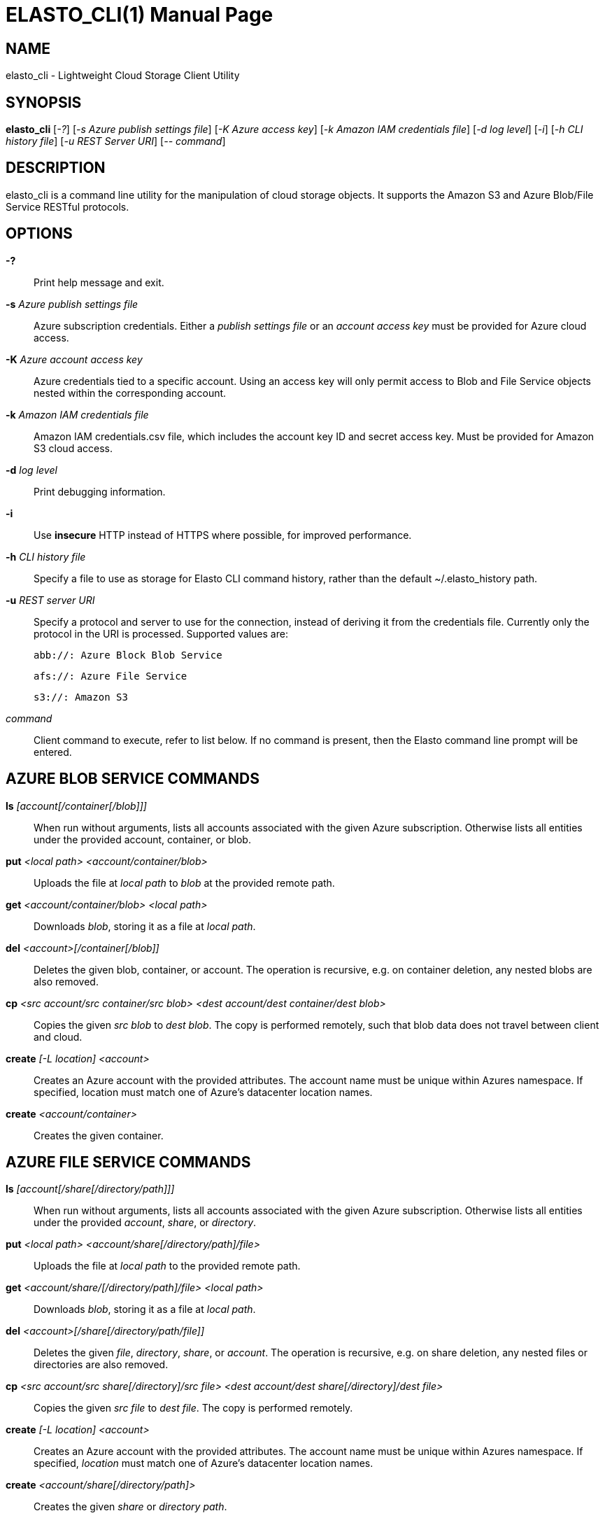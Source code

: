 ELASTO_CLI(1)
=============
:doctype: manpage


NAME
----
elasto_cli - Lightweight Cloud Storage Client Utility


SYNOPSIS
--------
*elasto_cli* ['-?'] ['-s Azure publish settings file'] ['-K Azure access key']
	     ['-k Amazon IAM credentials file'] ['-d log level'] ['-i']
	     ['-h CLI history file'] ['-u REST Server URI'] ['-- command']


DESCRIPTION
-----------
elasto_cli is a command line utility for the manipulation of cloud storage
objects. It supports the Amazon S3 and Azure Blob/File Service RESTful
protocols.


OPTIONS
-------
*-?*::
	Print help message and exit.

*-s* 'Azure publish settings file'::
	Azure subscription credentials. Either a 'publish settings file' or an
	'account access key' must be provided for Azure cloud access.

*-K* 'Azure account access key'::
	Azure credentials tied to a specific account. Using an access key will
	only permit access to Blob and File Service objects nested within the
	corresponding account.

*-k* 'Amazon IAM credentials file'::
	Amazon IAM credentials.csv file, which includes the account key ID and
	secret access key. Must be provided for Amazon S3 cloud access.

*-d* 'log level'::
	Print debugging information.

*-i*::
	Use *insecure* HTTP instead of HTTPS where possible, for improved
	performance.

*-h* 'CLI history file'::
	Specify a file to use as storage for Elasto CLI command history, rather
	than the default ~/.elasto_history path.

*-u* 'REST server URI'::
	Specify a protocol and server to use for the connection, instead of
	deriving it from the credentials file. Currently only the protocol in
	the URI is processed. Supported values are:

	abb://: Azure Block Blob Service

	afs://: Azure File Service

	s3://: Amazon S3

'command'::
	Client command to execute, refer to list below. If no command is
	present, then the Elasto command line prompt will be entered.


AZURE BLOB SERVICE COMMANDS
---------------------------
*ls* '[account[/container[/blob]]]'::
	When run without arguments, lists all accounts associated with the given
	Azure subscription. Otherwise lists all entities under the provided
	account, container, or blob.

*put* '<local path> <account/container/blob>'::
	Uploads the file at 'local path' to 'blob' at the provided remote path.

*get* '<account/container/blob>' '<local path>'::
	Downloads 'blob', storing it as a file at 'local path'.

*del* '<account>[/container[/blob]]'::
	Deletes the given blob, container, or account.  The operation is
	recursive, e.g. on container deletion, any nested blobs are also
	removed.

*cp* '<src account/src container/src blob>' '<dest account/dest container/dest blob>'::
	Copies the given 'src blob' to 'dest blob'.  The copy is performed
	remotely, such that blob data does not travel between client and cloud.

*create* '[-L location] <account>'::
	Creates an Azure account with the provided attributes. The account name
	must be unique within Azures namespace. If specified, location must
	match one of Azure's datacenter location names.

*create* '<account/container>'::
	Creates the given container.


AZURE FILE SERVICE COMMANDS
---------------------------
*ls* '[account[/share[/directory/path]]]'::
	When run without arguments, lists all accounts associated with the given
	Azure subscription. Otherwise lists all entities under the provided
	'account', 'share', or 'directory'.

*put* '<local path>' '<account/share[/directory/path]/file>'::
	Uploads the file at 'local path' to the provided remote path.

*get* '<account/share/[/directory/path]/file>' '<local path>'::
	Downloads 'blob', storing it as a file at 'local path'.

*del* '<account>[/share[/directory/path/file]]'::
	Deletes the given 'file', 'directory', 'share', or 'account'. The
	operation is recursive, e.g. on share deletion, any nested files or
	directories are also removed.

*cp* '<src account/src share[/directory]/src file>' '<dest account/dest share[/directory]/dest file>'::
	Copies the given 'src file' to 'dest file'. The copy is performed
	remotely.

*create* '[-L location]' '<account>'::
	Creates an Azure account with the provided attributes. The account name
	must be unique within Azures namespace. If specified, 'location' must
	match one of Azure's datacenter location names.

*create* '<account/share[/directory/path]>'::
	Creates the given 'share' or 'directory path'.


AMAZON S3 COMMANDS
------------------
*ls* '[bucket]'::
	When run without arguments, lists all buckets associated with the given
	S3 account. Otherwise lists all objects under the given 'bucket'.

*put* '<local path>' '<bucket/object>'::
	Uploads the file at 'local path' to 'object' at the provided remote
	path.

*get* '<bucket/object>' '<local path>'::
	Downloads 'object', storing it as a file at 'local path'.

*del* '<bucket>[/object]'::
	Deletes the given 'object' or 'bucket'. The operation is recursive.

*cp* '<src bucket/src object>' '<dest bucket/dest object>'::
	Copies the given 'src object' to 'dest object'. The copy is performed
	remotely, such that object data does not travel between client and
	cloud.

*create* '[-L location]' '<bucket>'::
	Creates the given bucket.


RESOURCES
---------
Main website: http://elastocloud.org/
Bug/feature tracker: https://github.com/elastocloud/elasto/issues
Source code: https://github.com/elastocloud/elasto


AUTHOR
------
The Elasto project was created by David Disseldorp.
